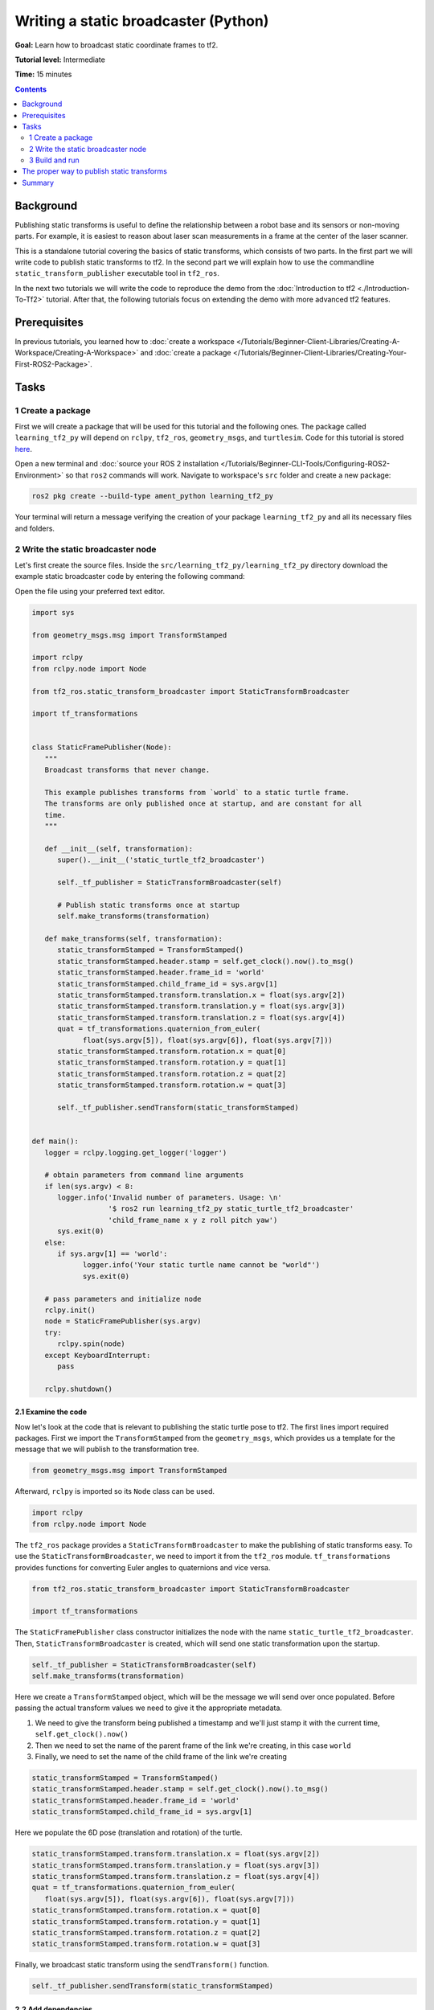 .. _WritingATf2StaticBroadcasterPy:

Writing a static broadcaster (Python)
=========================================

**Goal:** Learn how to broadcast static coordinate frames to tf2.

**Tutorial level:** Intermediate

**Time:** 15 minutes

.. contents:: Contents
   :depth: 2
   :local:

Background
----------

Publishing static transforms is useful to define the relationship between a robot base and its sensors or non-moving parts.
For example, it is easiest to reason about laser scan measurements in a frame at the center of the laser scanner.

This is a standalone tutorial covering the basics of static transforms, which consists of two parts.
In the first part we will write code to publish static transforms to tf2.
In the second part we will explain how to use the commandline ``static_transform_publisher`` executable tool in ``tf2_ros``.

In the next two tutorials we will write the code to reproduce the demo from the :doc:`Introduction to tf2 <./Introduction-To-Tf2>` tutorial.
After that, the following tutorials focus on extending the demo with more advanced tf2 features.

Prerequisites
-------------

In previous tutorials, you learned how to :doc:`create a workspace </Tutorials/Beginner-Client-Libraries/Creating-A-Workspace/Creating-A-Workspace>` and :doc:`create a package </Tutorials/Beginner-Client-Libraries/Creating-Your-First-ROS2-Package>`.

Tasks
-----

1 Create a package
^^^^^^^^^^^^^^^^^^

First we will create a package that will be used for this tutorial and the following ones.
The package called ``learning_tf2_py`` will depend on ``rclpy``, ``tf2_ros``, ``geometry_msgs``, and ``turtlesim``.
Code for this tutorial is stored `here <https://raw.githubusercontent.com/ros/geometry_tutorials/ros2/turtle_tf2_py/turtle_tf2_py/static_turtle_tf2_broadcaster.py>`_.

Open a new terminal and :doc:`source your ROS 2 installation </Tutorials/Beginner-CLI-Tools/Configuring-ROS2-Environment>` so that ``ros2`` commands will work.
Navigate to workspace's ``src`` folder and create a new package:

.. code-block:: console

   ros2 pkg create --build-type ament_python learning_tf2_py

Your terminal will return a message verifying the creation of your package ``learning_tf2_py`` and all its necessary files and folders.

2 Write the static broadcaster node
^^^^^^^^^^^^^^^^^^^^^^^^^^^^^^^^^^^

Let's first create the source files.
Inside the ``src/learning_tf2_py/learning_tf2_py`` directory download the example static broadcaster code by entering the following command:

.. tabs::

    .. group-tab:: Linux

        .. code-block:: console

            wget https://raw.githubusercontent.com/ros/geometry_tutorials/ros2/turtle_tf2_py/turtle_tf2_py/static_turtle_tf2_broadcaster.py

    .. group-tab:: macOS

        .. code-block:: console

            wget https://raw.githubusercontent.com/ros/geometry_tutorials/ros2/turtle_tf2_py/turtle_tf2_py/static_turtle_tf2_broadcaster.py

    .. group-tab:: Windows

        In a Windows command line prompt:

        .. code-block:: console

                curl -sk https://raw.githubusercontent.com/ros/geometry_tutorials/ros2/turtle_tf2_py/turtle_tf2_py/static_turtle_tf2_broadcaster.py -o static_turtle_tf2_broadcaster.py

        Or in powershell:

        .. code-block:: console

                curl https://raw.githubusercontent.com/ros/geometry_tutorials/ros2/turtle_tf2_py/turtle_tf2_py/static_turtle_tf2_broadcaster.py -o static_turtle_tf2_broadcaster.py

Open the file using your preferred text editor.

.. code-block:: python

   import sys

   from geometry_msgs.msg import TransformStamped

   import rclpy
   from rclpy.node import Node

   from tf2_ros.static_transform_broadcaster import StaticTransformBroadcaster

   import tf_transformations


   class StaticFramePublisher(Node):
      """
      Broadcast transforms that never change.

      This example publishes transforms from `world` to a static turtle frame.
      The transforms are only published once at startup, and are constant for all
      time.
      """

      def __init__(self, transformation):
         super().__init__('static_turtle_tf2_broadcaster')

         self._tf_publisher = StaticTransformBroadcaster(self)

         # Publish static transforms once at startup
         self.make_transforms(transformation)

      def make_transforms(self, transformation):
         static_transformStamped = TransformStamped()
         static_transformStamped.header.stamp = self.get_clock().now().to_msg()
         static_transformStamped.header.frame_id = 'world'
         static_transformStamped.child_frame_id = sys.argv[1]
         static_transformStamped.transform.translation.x = float(sys.argv[2])
         static_transformStamped.transform.translation.y = float(sys.argv[3])
         static_transformStamped.transform.translation.z = float(sys.argv[4])
         quat = tf_transformations.quaternion_from_euler(
               float(sys.argv[5]), float(sys.argv[6]), float(sys.argv[7]))
         static_transformStamped.transform.rotation.x = quat[0]
         static_transformStamped.transform.rotation.y = quat[1]
         static_transformStamped.transform.rotation.z = quat[2]
         static_transformStamped.transform.rotation.w = quat[3]

         self._tf_publisher.sendTransform(static_transformStamped)


   def main():
      logger = rclpy.logging.get_logger('logger')

      # obtain parameters from command line arguments
      if len(sys.argv) < 8:
         logger.info('Invalid number of parameters. Usage: \n'
                     '$ ros2 run learning_tf2_py static_turtle_tf2_broadcaster'
                     'child_frame_name x y z roll pitch yaw')
         sys.exit(0)
      else:
         if sys.argv[1] == 'world':
               logger.info('Your static turtle name cannot be "world"')
               sys.exit(0)

      # pass parameters and initialize node
      rclpy.init()
      node = StaticFramePublisher(sys.argv)
      try:
         rclpy.spin(node)
      except KeyboardInterrupt:
         pass

      rclpy.shutdown()

2.1 Examine the code
~~~~~~~~~~~~~~~~~~~~

Now let's look at the code that is relevant to publishing the static turtle pose to tf2.
The first lines import required packages.
First we import the ``TransformStamped`` from the ``geometry_msgs``, which provides us a template for the message that we will publish to the transformation tree.

.. code-block:: python

   from geometry_msgs.msg import TransformStamped

Afterward, ``rclpy`` is imported so its ``Node`` class can be used.

.. code-block:: python

   import rclpy
   from rclpy.node import Node

The ``tf2_ros`` package provides a ``StaticTransformBroadcaster`` to make the publishing of static transforms easy.
To use the ``StaticTransformBroadcaster``, we need to import it from the ``tf2_ros`` module.
``tf_transformations`` provides functions for converting Euler angles to quaternions and vice versa.

.. code-block:: python

   from tf2_ros.static_transform_broadcaster import StaticTransformBroadcaster

   import tf_transformations

The ``StaticFramePublisher`` class constructor initializes the node with the name ``static_turtle_tf2_broadcaster``.
Then, ``StaticTransformBroadcaster`` is created, which will send one static transformation upon the startup.

.. code-block:: python

   self._tf_publisher = StaticTransformBroadcaster(self)
   self.make_transforms(transformation)

Here we create a ``TransformStamped`` object, which will be the message we will send over once populated.
Before passing the actual transform values we need to give it the appropriate metadata.

#. We need to give the transform being published a timestamp and we'll just stamp it with the current time, ``self.get_clock().now()``

#. Then we need to set the name of the parent frame of the link we're creating, in this case ``world``

#. Finally, we need to set the name of the child frame of the link we're creating

.. code-block:: python

   static_transformStamped = TransformStamped()
   static_transformStamped.header.stamp = self.get_clock().now().to_msg()
   static_transformStamped.header.frame_id = 'world'
   static_transformStamped.child_frame_id = sys.argv[1]

Here we populate the 6D pose (translation and rotation) of the turtle.

.. code-block:: python

   static_transformStamped.transform.translation.x = float(sys.argv[2])
   static_transformStamped.transform.translation.y = float(sys.argv[3])
   static_transformStamped.transform.translation.z = float(sys.argv[4])
   quat = tf_transformations.quaternion_from_euler(
      float(sys.argv[5]), float(sys.argv[6]), float(sys.argv[7]))
   static_transformStamped.transform.rotation.x = quat[0]
   static_transformStamped.transform.rotation.y = quat[1]
   static_transformStamped.transform.rotation.z = quat[2]
   static_transformStamped.transform.rotation.w = quat[3]

Finally, we broadcast static transform using the ``sendTransform()`` function.

.. code-block:: python

   self._tf_publisher.sendTransform(static_transformStamped)

2.2 Add dependencies
~~~~~~~~~~~~~~~~~~~~

Navigate one level back to the ``src/learning_tf2_py`` directory, where the ``setup.py``, ``setup.cfg``, and ``package.xml`` files have been created for you.

Open ``package.xml`` with your text editor.

As mentioned in the :doc:`Create a package </Tutorials/Beginner-Client-Libraries/Creating-Your-First-ROS2-Package>` tutorial, make sure to fill in the ``<description>``, ``<maintainer>`` and ``<license>`` tags:

.. code-block:: xml

  <description>Learning tf2 with rclpy</description>
  <maintainer email="you@email.com">Your Name</maintainer>
  <license>Apache License 2.0</license>

After the lines above, add the following dependencies corresponding to your node’s import statements:

.. code-block:: xml

   <exec_depend>geometry_msgs</exec_depend>
   <exec_depend>rclpy</exec_depend>
   <exec_depend>tf_transformations</exec_depend>
   <exec_depend>tf2_ros</exec_depend>
   <exec_depend>turtlesim</exec_depend>

This declares the required ``geometry_msgs``, ``tf_transformations``, ``rclpy``, ``tf2_ros``, and ``turtlesim`` dependencies when its code is executed.

Make sure to save the file.

2.3 Add an entry point
~~~~~~~~~~~~~~~~~~~~~~

To allow the ``ros2 run`` command to run your node, you must add the entry point to ``setup.py`` (located in the ``src/learning_tf2_py`` directory).

Finally, add the following line between the ``'console_scripts':`` brackets:

.. code-block:: python

   'static_turtle_tf2_broadcaster = learning_tf2_py.static_turtle_tf2_broadcaster:main',

3 Build and run
^^^^^^^^^^^^^^^

It's good practice to run ``rosdep`` in the root of your workspace to check for missing dependencies before building:

.. tabs::

   .. group-tab:: Linux

      .. code-block:: console

        rosdep install -i --from-path src --rosdistro {DISTRO} -y

   .. group-tab:: macOS

      rosdep only runs on Linux, so you will need to install ``geometry_msgs`` and ``turtlesim`` dependencies yourself

   .. group-tab:: Windows

      rosdep only runs on Linux, so you will need to install ``geometry_msgs`` and ``turtlesim`` dependencies yourself

Still in the root of your workspace, build your new package:

.. tabs::

  .. group-tab:: Linux

    .. code-block:: console

      colcon build --packages-select learning_tf2_py

  .. group-tab:: macOS

    .. code-block:: console

      colcon build --packages-select learning_tf2_py

  .. group-tab:: Windows

    .. code-block:: console

      colcon build --merge-install --packages-select learning_tf2_py

Open a new terminal, navigate to the root of your workspace, and source the setup files:

.. tabs::

  .. group-tab:: Linux

    .. code-block:: console

      . install/setup.bash

  .. group-tab:: macOS

    .. code-block:: console

      . install/setup.bash

  .. group-tab:: Windows

    .. code-block:: console

      # CMD
      call install\setup.bat

      # Powershell
      .\install\setup.ps1

Now run the ``static_turtle_tf2_broadcaster`` node:

.. code-block:: console

   ros2 run learning_tf2_py static_turtle_tf2_broadcaster mystaticturtle 0 0 1 0 0 0

This sets a turtle pose broadcast for ``mystaticturtle`` to float 1 meter above the ground.

We can now check that the static transform has been published by echoing the ``tf_static`` topic

.. code-block:: console

   ros2 topic echo /tf_static

If everything went well you should see a single static transform

.. code-block:: console

   transforms:
   - header:
      stamp:
         sec: 1622908754
         nanosec: 208515730
      frame_id: world
   child_frame_id: mystaticturtle
   transform:
      translation:
         x: 0.0
         y: 0.0
         z: 1.0
      rotation:
         x: 0.0
         y: 0.0
         z: 0.0
         w: 1.0

The proper way to publish static transforms
-------------------------------------------

This tutorial aimed to show how ``StaticTransformBroadcaster`` can be used to publish static transforms.
In your real development process you shouldn't have to write this code yourself and should use the dedicated ``tf2_ros`` tool to do so.
``tf2_ros`` provides an executable named ``static_transform_publisher`` that can be used either as a commandline tool or a node that you can add to your launchfiles.

Publish a static coordinate transform to tf2 using an x/y/z offset in meters and roll/pitch/yaw in radians.
In our case, roll/pitch/yaw refers to rotation about the x/y/z-axis, respectively.

.. code-block:: console

   ros2 run tf2_ros static_transform_publisher --x x --y y --z z --yaw yaw --pitch pitch --roll roll --frame-id frame_id --child-frame-id child_frame_id

Publish a static coordinate transform to tf2 using an x/y/z offset in meters and quaternion.

.. code-block:: console

   ros2 run tf2_ros static_transform_publisher --x x --y y --z z --qx qx --qy qy --qz qz --qw qw --frame-id frame_id --child-frame-id child_frame_id

``static_transform_publisher`` is designed both as a command-line tool for manual use, as well as for use within ``launch`` files for setting static transforms. For example:

.. code-block:: console

   from launch import LaunchDescription
   from launch_ros.actions import Node

   def generate_launch_description():
      return LaunchDescription([
         Node(
               package='tf2_ros',
               executable='static_transform_publisher',
               arguments = ['--x', '0', '--y', '0', '--z', '1', '--yaw', '0', '--pitch', '0', '--roll', '0', '--frame-id', 'world', '--child-frame-id', 'mystaticturtle']
         ),
      ])

Note that all arguments except for ``--frame-id`` and ``--child-frame-id`` are optional; if a particular option isn't specified, then the identity will be assumed.

Summary
-------

In this tutorial you learned how static transforms are useful to define static relationships between frames, like ``mystaticturtle`` in relation to the ``world`` frame.
In addition, you learned how static transforms can be useful for understanding sensor data, such as from laser scanners, by relating the data to a common coordinate frame.
Finally, you wrote your own node to publish static transforms to tf2 and learned how to publish required static transformations using ``static_transform_publisher`` executable and launch files.
